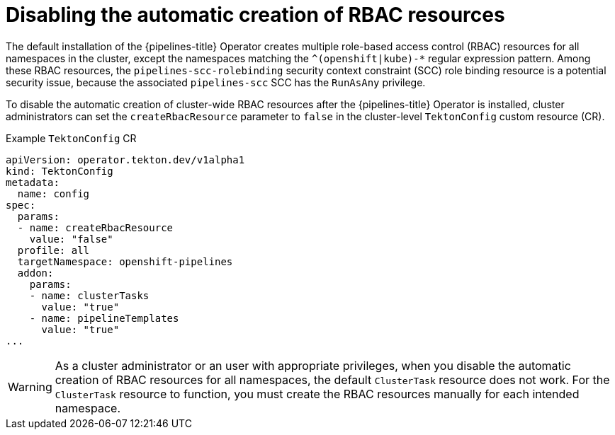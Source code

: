 // Module included in the following assemblies:
//
// */openshift_pipelines/installing-pipelines.adoc
:_content-type: CONCEPT
[id="op-disabling-automatic-creation-of-rbac-resources_{context}"]
= Disabling the automatic creation of RBAC resources

[role="_abstract"]
The default installation of the {pipelines-title} Operator creates multiple role-based access control (RBAC) resources for all namespaces in the cluster, except the namespaces matching the `^(openshift|kube)-*` regular expression pattern. Among these RBAC resources, the `pipelines-scc-rolebinding` security context constraint (SCC) role binding resource is a potential security issue, because the associated `pipelines-scc` SCC has the `RunAsAny` privilege. 

To disable the automatic creation of cluster-wide RBAC resources after the {pipelines-title} Operator is installed, cluster administrators can set the `createRbacResource` parameter to `false` in the cluster-level `TektonConfig` custom resource (CR).

.Example `TektonConfig` CR
[source,yaml]
----
apiVersion: operator.tekton.dev/v1alpha1
kind: TektonConfig
metadata:
  name: config
spec:
  params:
  - name: createRbacResource
    value: "false"
  profile: all
  targetNamespace: openshift-pipelines
  addon:
    params:
    - name: clusterTasks
      value: "true"
    - name: pipelineTemplates
      value: "true"
...
----

[WARNING]
====
As a cluster administrator or an user with appropriate privileges, when you disable the automatic creation of RBAC resources for all namespaces, the default `ClusterTask` resource does not work. For the `ClusterTask` resource to function, you must create the RBAC resources manually for each intended namespace.
====

